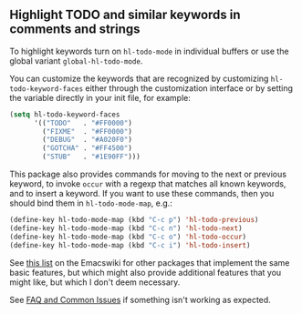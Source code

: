 ** Highlight TODO and similar keywords in comments and strings

To highlight keywords turn on ~hl-todo-mode~ in individual buffers
or use the global variant ~global-hl-todo-mode~.

You can customize the keywords that are recognized by customizing
~hl-todo-keyword-faces~ either through the customization interface
or by setting the variable directly in your init file, for example:

#+begin_src emacs-lisp
  (setq hl-todo-keyword-faces
        '(("TODO"   . "#FF0000")
          ("FIXME"  . "#FF0000")
          ("DEBUG"  . "#A020F0")
          ("GOTCHA" . "#FF4500")
          ("STUB"   . "#1E90FF")))
#+end_src

This package also provides commands for moving to the next or
previous keyword, to invoke ~occur~ with a regexp that matches all
known keywords, and to insert a keyword.  If you want to use these
commands, then you should bind them in ~hl-todo-mode-map~, e.g.:

#+begin_src emacs-lisp
  (define-key hl-todo-mode-map (kbd "C-c p") 'hl-todo-previous)
  (define-key hl-todo-mode-map (kbd "C-c n") 'hl-todo-next)
  (define-key hl-todo-mode-map (kbd "C-c o") 'hl-todo-occur)
  (define-key hl-todo-mode-map (kbd "C-c i") 'hl-todo-insert)
#+end_src

See [[https://www.emacswiki.org/emacs/FixmeMode][this list]] on the Emacswiki for other packages that implement
the same basic features, but which might also provide additional
features that you might like, but which I don't deem necessary.

See [[https://github.com/tarsius/hl-todo/wiki][FAQ and Common Issues]] if something isn't working as expected.

#+html: <br><br>
#+html: <a href="https://github.com/tarsius/hl-todo/actions/workflows/compile.yml"><img alt="Compile" src="https://github.com/tarsius/hl-todo/actions/workflows/compile.yml/badge.svg"/></a>
#+html: <a href="https://stable.melpa.org/#/hl-todo"><img alt="MELPA Stable" src="https://stable.melpa.org/packages/hl-todo-badge.svg"/></a>
#+html: <a href="https://melpa.org/#/hl-todo"><img alt="MELPA" src="https://melpa.org/packages/hl-todo-badge.svg"/></a>
